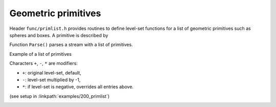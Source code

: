 .. _s:primlist:

Geometric primitives
====================

Header ``func/primlist.h`` provides routines to define level-set functions
for a list of geometric primitives such as spheres and boxes.
A primitive is described by

.. includecode:: src/func/primlist.h
  :struct: Primitive

Function ``Parse()`` parses a stream with a list of primitives.

.. includecode:: src/func/primlist.h
  :func: Parse
  :comment:

Example of a list of primitives

.. includecode:: examples/200_primlist/b.dat
  :language: none

Characters ``+``, ``-``, ``*`` are modifiers:

* ``+``: original level-set, default,
* ``-``: level-set multiplied by -1,
* ``*``: if level-set is negative, overrides all entries above.

(see setup in :linkpath:`examples/200_primlist`)

.. image:: ../../../examples/200_primlist/a.jpg
  :width: 400
  :align: center
